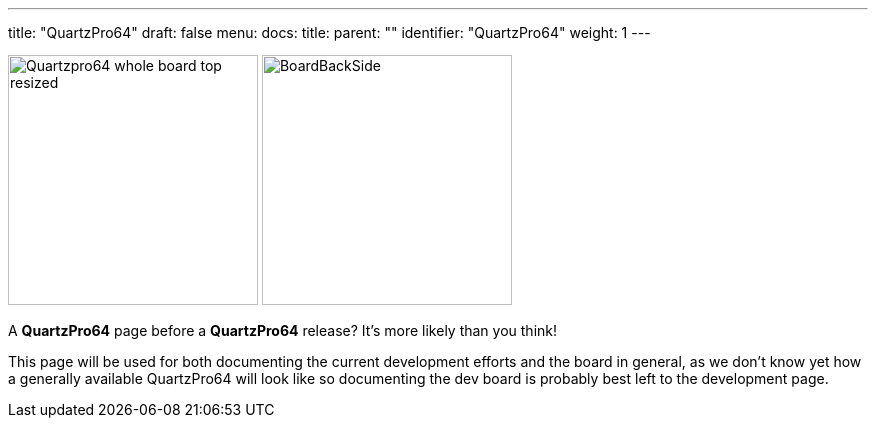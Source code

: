 ---
title: "QuartzPro64"
draft: false
menu:
  docs:
    title:
    parent: ""
    identifier: "QuartzPro64"
    weight: 1
---

image:/documentation/images/Quartzpro64_whole_board_top_resized.jpeg[title="The QuartzPro64 development board, front side",height=250]
image:/documentation/images/BoardBackSide.jpg[title="Back side of the board",height=250]

A *QuartzPro64* page before a *QuartzPro64* release? It's more likely than you think!

This page will be used for both documenting the current development efforts and the board in general, as we don't know yet how a generally available QuartzPro64 will look like so documenting the dev board is probably best left to the development page.

